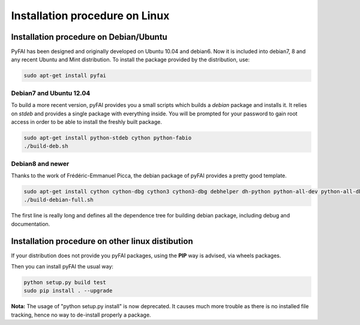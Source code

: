 ..
  Author: Jérôme Kieffer
  Date: 27/10/2015
  Keywords: Installation procedure on Linux
  Target: System administrators

Installation procedure on Linux
===============================

Installation procedure on Debian/Ubuntu
---------------------------------------

PyFAI has been designed and originally developed on Ubuntu 10.04 and debian6.
Now it is included into debian7, 8 and any recent Ubuntu and Mint distribution.
To install the package provided by the distribution, use:

.. code::

   sudo apt-get install pyfai

Debian7 and Ubuntu 12.04
........................

To build a more recent version, pyFAI provides you a small scripts which builds a *debian* package and installs it.
It relies on *stdeb* and provides a single package with everything inside.
You will be prompted for your password to gain root access in order to be able to install the freshly built package.

.. code::

   sudo apt-get install python-stdeb cython python-fabio
   ./build-deb.sh

Debian8 and newer
.................

Thanks to the work of Frédéric-Emmanuel Picca, the debian package of pyFAI provides a pretty good template.

.. code::

   sudo apt-get install cython cython-dbg cython3 cython3-dbg debhelper dh-python python-all-dev python-all-dbg python-fabio python-fabio-dbg python-fftw python-h5py python-lxml python-lxml-dbg python-matplotlib python-matplotlib-dbg python-numpy python-numpy-dbg python-qt4 python-qt4-dbg python-scipy python-scipy-dbg python-sphinx python-sphinxcontrib.programoutput python-tk python-tk-dbg python3-all-dev python3-all-dbg python3-fabio python3-fabio-dbg python3-lxml python3-lxml-dbg python3-matplotlib python3-matplotlib-dbg python3-numpy python3-numpy-dbg python3-pyqt4 python3-pyqt4-dbg python3-scipy python3-scipy-dbg python3-sphinx python3-sphinxcontrib.programoutput python3-tk python3-tk-dbg 
   ./build-debian-full.sh
 
The first line is really long and defines all the dependence tree for building debian package, including debug and documentation.

Installation procedure on other linux distibution
-------------------------------------------------

If your distribution does not provide you pyFAI packages, using the **PIP** way is advised, via wheels packages.

.. code::
    wget https://bootstrap.pypa.io/get-pip.py
    sudo python get-pip.py
    sudo pip install wheel


Then you can install pyFAI the usual way:

.. code::

    python setup.py build test
    sudo pip install . --upgrade
    
**Nota:** The usage of "python setup.py install" is now deprecated.
It causes much more trouble as there is no installed file tracking, hence no way to de-install properly a package.